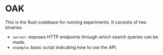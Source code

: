 * OAK

This is the Rust codebase for running experiments.
It consists of two binaries.

- ~server~: exposes HTTP endpoints through which search queries can be made.
- ~example~: basic script indicating how to use the API.



